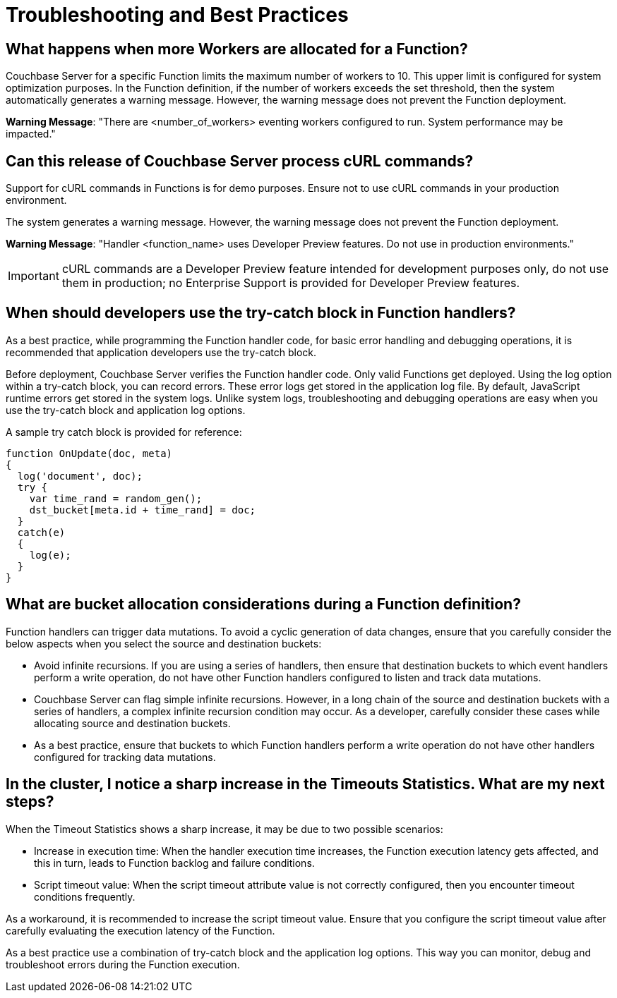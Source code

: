 = Troubleshooting and Best Practices

== *What happens when more Workers are allocated for a Function?*

Couchbase Server for a specific Function limits the maximum number of workers to 10.
This upper limit is configured for system optimization purposes.
In the Function definition, if the number of workers exceeds the set threshold, then the system automatically generates a warning message.
However, the warning message does not prevent the Function deployment.

*Warning Message*: "There are <number_of_workers> eventing workers configured to run.
System performance may be impacted."

== *Can this release of Couchbase Server process cURL commands?*

Support for cURL commands in Functions is for demo purposes.
Ensure not to use cURL commands in your production environment.

The system generates a warning message.
However, the warning message does not prevent the Function deployment.

*Warning Message*: "Handler <function_name> uses Developer Preview features.
Do not use in production environments."

IMPORTANT: cURL commands are a Developer Preview feature intended for development purposes only, do not use them in production; no Enterprise Support is provided for Developer Preview features.

== *When should developers use the try-catch block in Function handlers?*

As a best practice, while programming the Function handler code, for basic error handling and debugging operations, it is recommended that application developers use the try-catch block.

Before deployment, Couchbase Server verifies the Function handler code.
Only valid Functions get deployed.
Using the log option within a try-catch block, you can record errors.
These error logs get stored in the application log file.
By default, JavaScript runtime errors get stored in the system logs.
Unlike system logs, troubleshooting and debugging operations are easy when you use the try-catch block and application log options.

A sample try catch block is provided for reference:

----
function OnUpdate(doc, meta)
{
  log('document', doc);
  try {
    var time_rand = random_gen();
    dst_bucket[meta.id + time_rand] = doc;
  }
  catch(e)
  {
    log(e);
  }
}
----

== *What are bucket allocation considerations during a Function definition?*

Function handlers can trigger data mutations.
To avoid a cyclic generation of data changes, ensure that you carefully consider the below aspects when you select the source and destination buckets:

* Avoid infinite recursions.
If you are using a series of handlers, then ensure that destination buckets to which event handlers perform a write operation, do not have other Function handlers configured to listen and track data mutations.
* Couchbase Server can flag simple infinite recursions.
However, in a long chain of the source and destination buckets with a series of handlers, a complex infinite recursion condition may occur.
As a developer, carefully consider these cases while allocating source and destination buckets.
* As a best practice, ensure that buckets to which Function handlers perform a write operation do not have other handlers configured for tracking data mutations.

== *In the cluster, I notice a sharp increase in the Timeouts Statistics. What are my next steps?*

When the Timeout Statistics shows a sharp increase, it may be due to two possible scenarios:

* Increase in execution time: When the handler execution time increases, the Function execution latency gets affected, and this in turn, leads to Function backlog and failure conditions.
* Script timeout value: When the script timeout attribute value is not correctly configured, then you encounter timeout conditions frequently.

As a workaround, it is recommended to increase the script timeout value.
Ensure that you configure the script timeout value after carefully evaluating the execution latency of the Function.

As a best practice use a combination of try-catch block and the application log options.
This way you can monitor, debug and troubleshoot errors during the Function execution.

